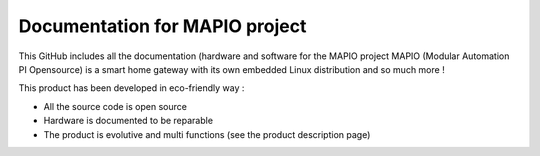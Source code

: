 Documentation for MAPIO project
=======================================

This GitHub includes all the documentation (hardware and software for the MAPIO project
MAPIO (Modular Automation PI Opensource) is a smart home gateway with its own embedded Linux distribution and so much more !

This product has been developed in eco-friendly way :

* All the source code is open source
* Hardware is documented to be reparable
* The product is evolutive and multi functions (see the product description page)
